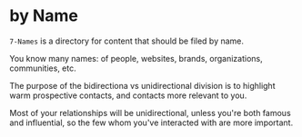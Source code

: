 * by Name

=7-Names= is a directory for content that should be filed by name.

You know many names: of people, websites, brands, organizations, communities, etc.

The purpose of the bidirectiona vs unidirectional division is to highlight warm prospective contacts, and contacts more relevant to you.

Most of your relationships will be unidirectional, unless you're both famous and influential, so the few whom you've interacted with are more important.
